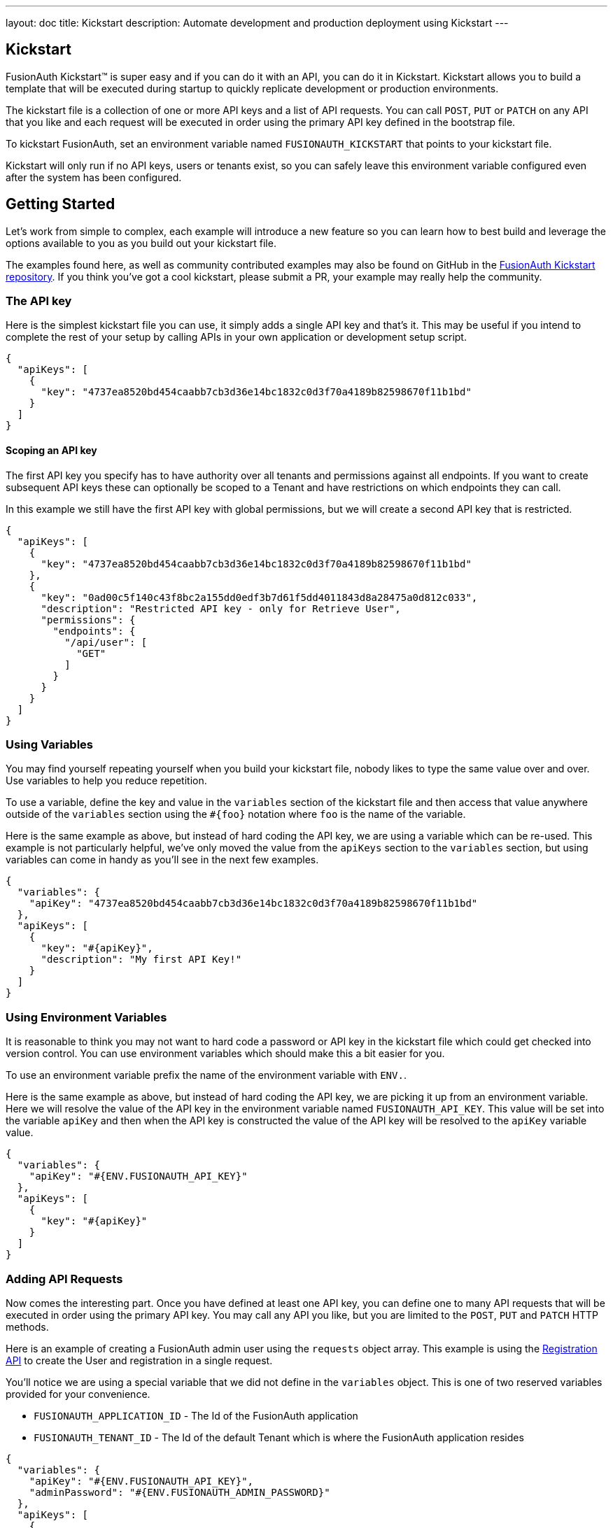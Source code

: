 ---
layout: doc
title: Kickstart
description: Automate development and production deployment using Kickstart
---

== Kickstart

FusionAuth Kickstart&#8482; is super easy and if you can do it with an API, you can do it in Kickstart. Kickstart allows you to build a template that will be executed during startup to quickly replicate development or production environments.

The kickstart file is a collection of one or more API keys and a list of API requests. You can call `POST`, `PUT` or `PATCH` on any API that you like and each request will be executed in order using the primary API key defined in the bootstrap file.

To kickstart FusionAuth, set an environment variable named `FUSIONAUTH_KICKSTART` that points to your kickstart file.

Kickstart will only run if no API keys, users or tenants exist, so you can safely leave this environment variable configured even after the system has been configured.

== Getting Started

Let's work from simple to complex, each example will introduce a new feature so you can learn how to best build and leverage the options available to you as you build out your kickstart file.

The examples found here, as well as community contributed examples may also be found on GitHub in the https://github.com/FusionAuth/fusionauth-example-kickstart[FusionAuth Kickstart repository]. If you think you've got a cool kickstart, please submit a PR, your example may really help the community.

=== The API key

Here is the simplest kickstart file you can use, it simply adds a single API key and that's it. This may be useful if you intend to complete the rest of your setup by calling APIs in your own application or development setup script.

```json
{
  "apiKeys": [
    {
      "key": "4737ea8520bd454caabb7cb3d36e14bc1832c0d3f70a4189b82598670f11b1bd"
    }
  ]
}
```

==== Scoping an API key

The first API key you specify has to have authority over all tenants and permissions against all endpoints. If you want to create subsequent API keys these can optionally be scoped to a Tenant and have restrictions on which endpoints they can call.

In this example we still have the first API key with global permissions, but we will create a second API key that is restricted.

```json
{
  "apiKeys": [
    {
      "key": "4737ea8520bd454caabb7cb3d36e14bc1832c0d3f70a4189b82598670f11b1bd"
    },
    {
      "key": "0ad00c5f140c43f8bc2a155dd0edf3b7d61f5dd4011843d8a28475a0d812c033",
      "description": "Restricted API key - only for Retrieve User",
      "permissions": {
        "endpoints": {
          "/api/user": [
            "GET"
          ]
        }
      }
    }
  ]
}
```

=== Using Variables

You may find yourself repeating yourself when you build your kickstart file, nobody likes to type the same value over and over. Use variables to help you reduce repetition.

To use a variable, define the key and value in the `variables` section of the kickstart file and then access that value anywhere outside of the `variables` section using the `#{foo}` notation where `foo` is the name of the variable.

Here is the same example as above, but instead of hard coding the API key, we are using a variable which can be re-used. This example is not particularly helpful, we've only moved the value from the `apiKeys` section to the `variables` section, but using variables can come in handy as you'll see in the next few examples.

```json
{
  "variables": {
    "apiKey": "4737ea8520bd454caabb7cb3d36e14bc1832c0d3f70a4189b82598670f11b1bd"
  },
  "apiKeys": [
    {
      "key": "#{apiKey}",
      "description": "My first API Key!"
    }
  ]
}
```

=== Using Environment Variables

It is reasonable to think you may not want to hard code a password or API key in the kickstart file which could get checked into version control. You can use environment variables which should make this a bit easier for you.

To use an environment variable prefix the name of the environment variable with `ENV.`.

Here is the same example as above, but instead of hard coding the API key, we are picking it up from an environment variable. Here we will resolve the value of the API key in the environment variable named `FUSIONAUTH_API_KEY`. This value will be set into the variable `apiKey` and then when the API key is constructed the value of the API key will be resolved to the `apiKey` variable value.

```json
{
  "variables": {
    "apiKey": "#{ENV.FUSIONAUTH_API_KEY}"
  },
  "apiKeys": [
    {
      "key": "#{apiKey}"
    }
  ]
}
```

=== Adding API Requests

Now comes the interesting part. Once you have defined at least one API key, you can define one to many API requests that will be executed in order using the primary API key. You may call any API you like, but you are limited to the `POST`, `PUT` and `PATCH` HTTP methods.

Here is an example of creating a FusionAuth admin user using the `requests` object array. This example is using the link:/docs/v1/tech/apis/registrations[Registration API] to create the User and registration in a single request.

You'll notice we are using a special variable that we did not define in the `variables` object. This is one of two reserved variables provided for your convenience.

* `FUSIONAUTH_APPLICATION_ID` - The Id of the FusionAuth application
* `FUSIONAUTH_TENANT_ID` - The Id of the default Tenant which is where the FusionAuth application resides

```json
{
  "variables": {
    "apiKey": "#{ENV.FUSIONAUTH_API_KEY}",
    "adminPassword": "#{ENV.FUSIONAUTH_ADMIN_PASSWORD}"
  },
  "apiKeys": [
    {
      "key": "#{apiKey}"
    }
  ],
  "requests": [
    {
      "method": "POST",
      "url": "/api/user/registration",
      "body": {
        "user": {
          "email": "monica@piedpiper.com",
          "password": "#{adminPassword}",
          "data": {
            "Company": "PiedPiper"
          }
        },
        "registration": {
          "applicationId": "#{FUSIONAUTH_APPLICATION_ID}",
          "roles": [
            "admin"
          ]
        }
      }
    }
  ]
}
```

==== Tenants

If you don't create a tenant using the Tenant API in your kickstart file then you're all set. If you do find yourself creating more than one tenant then you will need to specify the Tenant Id on the API requests.

There is a top level property in the request called `tenantId` and you simply set that value to indicate which Tenant you wish to use.

In this example, we'll create a new application and we'll do it in a second tenant that we create. Because I need to know the `tenantId` I am generating a new UUID using the `#{UUID()}` function call and assigning that value to `secondTenantId`. Now I can re-use this value to create the tenant, and to make the Create Application API request.

This kickstart will create a second tenant named `Aviato` which will contain a single application named `My Cool Application`.

```json
{
  "variables": {
    "apiKey": "#{ENV.FUSIONAUTH_API_KEY}",
    "adminPassword": "#{ENV.FUSIONAUTH_ADMIN_PASSWORD}",
    "secondTenantId": "#{UUID()}"
  },
  "apiKeys": [
    {
      "key": "#{apiKey}"
    }
  ],
  "requests": [
    {
      "method": "POST",
      "url": "/api/tenant/#{secondTenantId}",
      "body": {
        "tenant": {
          "name": "Aviato"
        }
      }
    },
    {
      "method": "POST",
      "url": "/api/application",
      "tenantId": "#{secondTenantId}",
      "body": {
        "application": {
          "name": "My Cool Application"
        }
      }
    }
  ]
}
```

==== Tenants API Keys

An API key may also be configured to be restricted to a single tenant, as implied above. To do this, add the `tenantId` to the API key configuration.

In this example we will modify the restricted API key example from above to further limit it for use with one tenant.

```json
{
  "variables": {
    "secondTenantId": "#{UUID()}"
  },
  "apiKeys": [
    {
      "key": "4737ea8520bd454caabb7cb3d36e14bc1832c0d3f70a4189b82598670f11b1bd"
    },
    {
      "key": "0ad00c5f140c43f8bc2a155dd0edf3b7d61f5dd4011843d8a28475a0d812c033",
      "description": "Restricted API key - only for Retrieve User in Aviato",
      "permissions": {
        "endpoints": {
          "/api/user": [
            "GET"
          ]
        }
      },
      "tenantId": "#{secondTenantId}"
    }
  ],
  "requests": [
    {
      "method": "POST",
      "url": "/api/tenant/#{secondTenantId}",
      "body": {
        "tenant": {
          "name": "Aviato"
        }
      }
    }
  ]
}
```

== Advanced Concepts

=== Modify the default Tenant Id

FusionAuth generates the Id for the default tenant when the database schema is first created. For development and production environments it may be helpful to have a known tenantId for consistency across environments.

You may modify the default Tenant Id in your kickstart file by setting a special variable: `defaultTenantId`. In this example we have set the default Tenant Id to `30663132-6464-6665-3032-326466613934`. This value must be a valid UUID.

The value resolved when using the `FUSIONAUTH_TENANT_ID` variable will reflect this change.

```json
{
  "variables": {
    "defaultTenantId": "30663132-6464-6665-3032-326466613934"
  }
}
```

=== Set your License Id

If you have a paid edition you will be provided with a License Id. If you would like to set this value during kickstart you will set the value in a top level field called `licenseId`.

In this example I have a license Id of `eb7244dc-5d8e-40cd-a005-70b116fbda31`.
```json
{
  "licenseId": "eb7244dc-5d8e-40cd-a005-70b116fbda31"
}
```


=== Include Text files

When making API requests to create an Email template or request which may have lengthy values, it may be helpful to separate these values into separate files. The directories shown here are just examples, and you can use your own convention.

To include a file in your kickstart definition use the `@{fileName}` syntax where the `fileName` is a relative path from your kickstart file.

For example, consider the following directory structure:

```
|- kickstart.json
|- emails/
|  |- setup-password.html
|  |- setup-password.txt
```


In this example we are creating an Email template and reading in the values for the text and html values from files in a sub-directory named emails. Reading files in like this allows you to format your emails nicely and Kickstart will handle the necessary JSON escaping to complete the API request.

```json
{
  "variables": {
    "apiKey": "#{ENV.FUSIONAUTH_API_KEY}"
  },
  "apiKeys": [
    {
      "key": "#{apiKey}"
    }
  ],
  "requests": [
    {
      "method": "POST",
      "url": "/api/email/template/0502df1e-4010-4b43-b571-d423fce978b2",
      "body": {
        "emailTemplate": {
          "defaultFromName": "No Reply",
          "defaultSubject": "Setup your password",
          "defaultHtmlTemplate": "@{emails/setup-password.html}",
          "defaultTextTemplate": "@{emails/setup-password.txt}",
          "fromEmail": "no-replay@piedpiper.com",
          "name": "Setup Password"
        }
      }
    }
  ]
}
```

=== Include JSON files

If you're making a lot of API requests, or simply want to manage each API request body separately it may be helpful to read in external JSON files. The directories shown here are just examples, and you can use your own convention.

To include a JSON file in your kickstart definition use the `&{fileName}` syntax where the `fileName` is a relative path from your kickstart file.

For example, consider the following directory structure:

```
|- kickstart.json
|- emails/
|  |- setup-password.html
|  |- setup-password.txt
|- json/
|  |- setup-password.json
```

Here are the contents of the `json/setup-password.json` file, you'll see that in this example we are still reading in the values for `defaultHtmlTemplate` and `defaultTextTemplate`.

```json
{
  "emailTemplate": {
    "defaultFromName": "No Reply",
    "defaultSubject": "Setup your password",
    "defaultHtmlTemplate": "@{emails/setup-password.html}",
    "defaultTextTemplate": "@{emails/setup-password.txt}",
    "fromEmail": "no-replay@piedpiper.com",
    "name": "Setup Password"
  }
}
```

We will replicate the previous example but the entire JSON body of the request will move to `setup-password.json`.

```json
{
  "variables": {
    "apiKey": "#{ENV.FUSIONAUTH_API_KEY}"
  },
  "apiKeys": [
    {
      "key": "#{apiKey}"
    }
  ],
  "requests": [
    {
      "method": "POST",
      "url": "/api/email/template/0502df1e-4010-4b43-b571-d423fce978b2",
      "body": "&{json/setup-password.json}"
    }
  ]
}
```

You may also include an entire request using this pattern, consider the following directory structure:

```
|- kickstart.json
|- emails/
|  |- setup-password.html
|  |- setup-password.txt
|- json/
|  |- setup-password.json
|- requests/
|  |- setup-password.json
```

Here are the contents of the `requests/setup-password.json` file.

```json
{
  "method": "POST",
  "url": "/api/email/template/0502df1e-4010-4b43-b571-d423fce978b2",
  "body": {
    "emailTemplate": {
      "defaultFromName": "No Reply",
      "defaultSubject": "Setup your password",
      "defaultHtmlTemplate": "@{emails/setup-password.html}",
      "defaultTextTemplate": "@{emails/setup-password.txt}",
      "fromEmail": "no-replay@piedpiper.com",
      "name": "Setup Password"
    }
  }
}
```

And the usage in the kickstart file:

```json
{
  "variables": {
    "apiKey": "#{ENV.FUSIONAUTH_API_KEY}"
  },
  "apiKeys": [
    {
      "key": "#{apiKey}"
    }
  ],
  "requests": [
    "&{requests/setup-password.json}"
  ]
}
```

